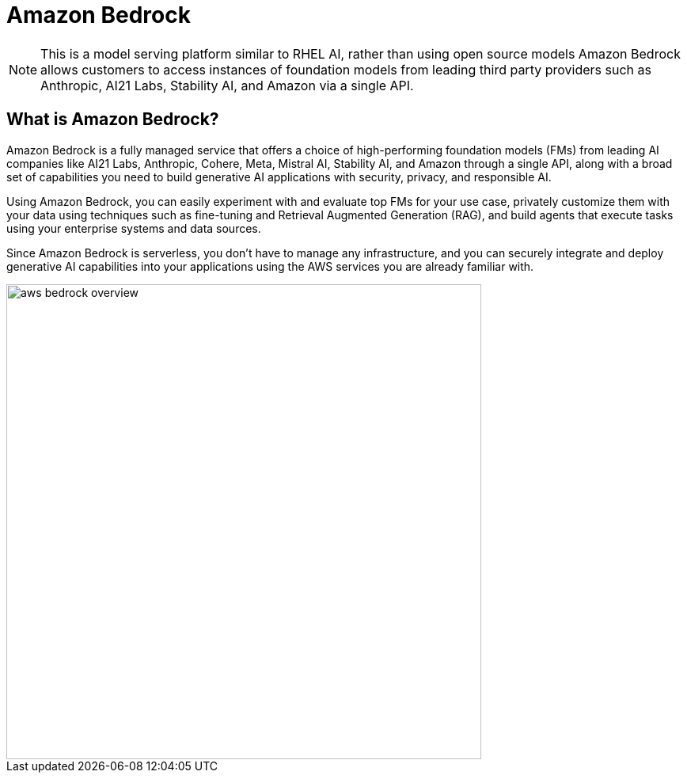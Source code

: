 = Amazon Bedrock

[NOTE]
This is a model serving platform similar to RHEL AI, rather than using open source models Amazon Bedrock allows customers to access instances of foundation models from leading third party providers such as Anthropic, AI21 Labs, Stability AI, and Amazon via a single API.

== What is Amazon Bedrock?

Amazon Bedrock is a fully managed service that offers a choice of high-performing foundation models (FMs) from leading AI companies like AI21 Labs, Anthropic, Cohere, Meta, Mistral AI, Stability AI, and Amazon through a single API, along with a broad set of capabilities you need to build generative AI applications with security, privacy, and responsible AI. 

Using Amazon Bedrock, you can easily experiment with and evaluate top FMs for your use case, privately customize them with your data using techniques such as fine-tuning and Retrieval Augmented Generation (RAG), and build agents that execute tasks using your enterprise systems and data sources. 

Since Amazon Bedrock is serverless, you don't have to manage any infrastructure, and you can securely integrate and deploy generative AI capabilities into your applications using the AWS services you are already familiar with.

image::aws_bedrock_overview.gif[width=600]

